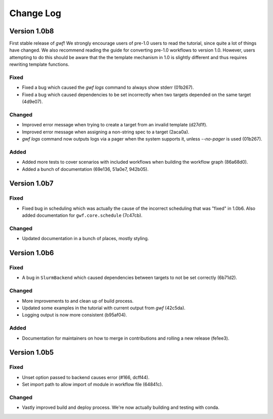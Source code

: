 Change Log
==========

Version 1.0b8
-------------

First stable release of *gwf*! We strongly encourage users of pre-1.0 users to read the tutorial, since quite a lot
of things have changed. We also recommend reading the guide for converting pre-1.0 workflows to version 1.0. However,
users attempting to do this should be aware that the the template mechanism in 1.0 is slightly different and thus
requires rewriting template functions.

Fixed
^^^^^

* Fixed a bug which caused the *gwf logs* command to always show stderr (01b267).

* Fixed a bug which caused dependencies to be set incorrectly when two targets depended on the same target (4d9e07).

Changed
^^^^^^^

* Improved error message when trying to create a target from an invalid template (d27d1f).

* Improved error message when assigning a non-string spec to a target (2aca0a).

* `gwf logs` command now outputs logs via a pager when the system supports it, unless `--no-pager` is used (01b267).

Added
^^^^^

* Added more tests to cover scenarios with included workflows when building the workflow graph (86a68d0).

* Added a bunch of documentation (69e136, 51a0e7, 942b05).

Version 1.0b7
-------------

Fixed
^^^^^

* Fixed bug in scheduling which was actually the cause of the incorrect scheduling that was "fixed" in 1.0b6.
  Also added documentation for ``gwf.core.schedule`` (7c47cb).

Changed
^^^^^^^

* Updated documentation in a bunch of places, mostly styling.

Version 1.0b6
-------------

Fixed
^^^^^

* A bug in ``SlurmBackend`` which caused dependencies between targets to not be set correctly (6b71d2).

Changed
^^^^^^^

* More improvements to and clean up of build process.
* Updated some examples in the tutorial with current output from *gwf* (42c5da).
* Logging output is now more consistent (b95af04).

Added
^^^^^

* Documentation for maintainers on how to merge in contributions and rolling a new release (fe1ee3).

Version 1.0b5
-------------

Fixed
^^^^^

* Unset option passed to backend causes error (#166, dcff44).
* Set import path to allow import of module in workflow file (64841c).

Changed
^^^^^^^

* Vastly improved build and deploy process. We're now actually building and testing with conda.
